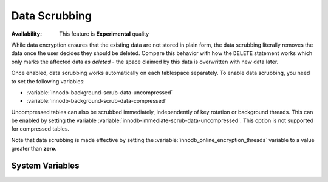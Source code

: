.. _data-at-rest-encryption.data-scrubbing:
.. _data-scrubbing:

Data Scrubbing
================================================================================

:Availability: This feature is **Experimental** quality

While data encryption ensures that the existing data are not stored in plain
form, the data scrubbing literally removes the data once the user decides they
should be deleted. Compare this behavior with how the ``DELETE`` statement works
which only marks the affected data as *deleted* - the space claimed by this data
is overwritten with new data later.

Once enabled, data scrubbing works automatically on each tablespace
separately. To enable data scrubbing, you need to set the following variables:

- :variable:`innodb-background-scrub-data-uncompressed`
- :variable:`innodb-background-scrub-data-compressed`

Uncompressed tables can also be scrubbed immediately, independently of key
rotation or background threads. This can be enabled by setting the variable
:variable:`innodb-immediate-scrub-data-uncompressed`. This option is not supported for
compressed tables.

Note that data scrubbing is made effective by setting the
:variable:`innodb_online_encryption_threads` variable to a value greater than
**zero**.

System Variables
--------------------------------------------------------------------------------

.. variable:: innodb_background_scrub_data_compressed

   :cli: ``--innodb-background-scrub-data-compressed``
   :dyn: Yes
   :scope: Global
   :vartype: Boolean
   :default: ``OFF``

.. variable:: innodb_background_scrub_data_uncompressed

   :cli: ``--innodb-background-scrub-data-uncompressed``
   :dyn: Yes
   :scope: Global
   :vartype: Boolean
   :default: ``OFF``

.. seealso::

   Vault Documentation
      https://www.vaultproject.io/docs/index.html
   General-Purpose Keyring Key-Management Functions
      https://dev.mysql.com/doc/refman/8.0/en/keyring-udfs-general-purpose.html
